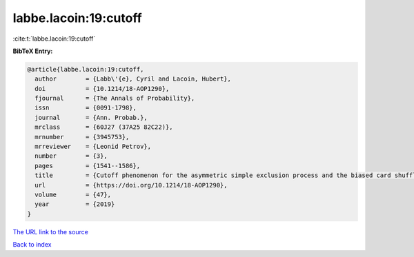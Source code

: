 labbe.lacoin:19:cutoff
======================

:cite:t:`labbe.lacoin:19:cutoff`

**BibTeX Entry:**

.. code-block:: bibtex

   @article{labbe.lacoin:19:cutoff,
     author        = {Labb\'{e}, Cyril and Lacoin, Hubert},
     doi           = {10.1214/18-AOP1290},
     fjournal      = {The Annals of Probability},
     issn          = {0091-1798},
     journal       = {Ann. Probab.},
     mrclass       = {60J27 (37A25 82C22)},
     mrnumber      = {3945753},
     mrreviewer    = {Leonid Petrov},
     number        = {3},
     pages         = {1541--1586},
     title         = {Cutoff phenomenon for the asymmetric simple exclusion process and the biased card shuffling},
     url           = {https://doi.org/10.1214/18-AOP1290},
     volume        = {47},
     year          = {2019}
   }

`The URL link to the source <https://doi.org/10.1214/18-AOP1290>`__


`Back to index <../By-Cite-Keys.html>`__
